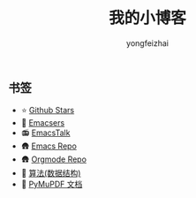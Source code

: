 #+TITLE: 我的小博客
#+AUTHOR: yongfeizhai
# #+HTML_HEAD: <link rel="stylesheet" type="text/css" href="../static/css/style.css"/>
#+OPTIONS: toc:nil

** 书签
- ⭐ [[https://github.com/feiyongzhai?tab=stars][Github Stars]]
- 🤠 [[file:links.org][Emacsers]]
- 📻 [[https://emacstalk.github.io/][EmacsTalk]]
- 🛖 [[https://git.savannah.gnu.org/cgit/emacs.git][Emacs Repo]]
- 🛖 [[https://git.savannah.gnu.org/cgit/emacs/org-mode.git/][Orgmode Repo]]
- 📑 [[https://github.com/labuladong/fucking-algorithm][算法(数据结构)]]
- 📑 [[https://pymupdf.readthedocs.io/en/latest/][PyMuPDF 文档]]

